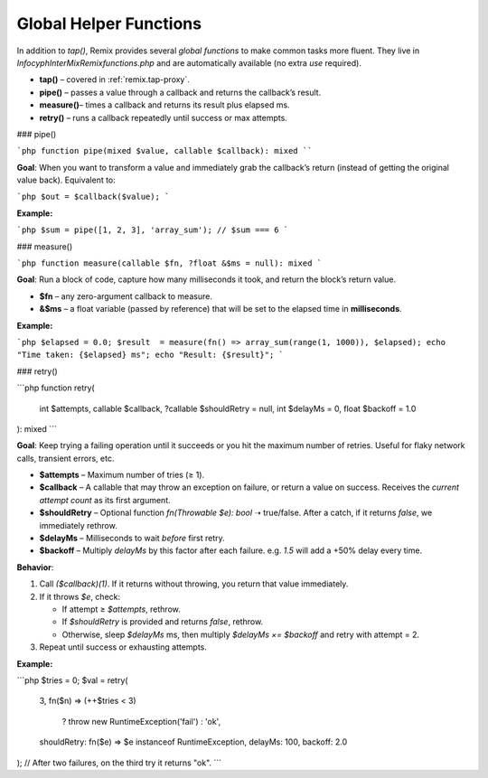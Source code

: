 .. _remix.helpers:

=========================
Global Helper Functions
=========================

In addition to `tap()`, Remix provides several *global functions* to make
common tasks more fluent. They live in `Infocyph\InterMix\Remix\functions.php`
and are automatically available (no extra `use` required).

- **tap()**    – covered in :ref:`remix.tap-proxy`.
- **pipe()**   – passes a value through a callback and returns the callback’s result.
- **measure()**– times a callback and returns its result plus elapsed ms.
- **retry()**  – runs a callback repeatedly until success or max attempts.

### pipe()

```php
function pipe(mixed $value, callable $callback): mixed
````

**Goal**: When you want to transform a value and immediately grab the
callback’s return (instead of getting the original value back).
Equivalent to:

```php
$out = $callback($value);
```

**Example:**

```php
$sum = pipe([1, 2, 3], 'array_sum');
// $sum === 6
```

### measure()

```php
function measure(callable $fn, ?float &$ms = null): mixed
```

**Goal**: Run a block of code, capture how many milliseconds it took, and
return the block’s return value.

* **\$fn** – any zero-argument callback to measure.
* **&\$ms** – a float variable (passed by reference) that will be set to the
  elapsed time in **milliseconds**.

**Example:**

```php
$elapsed = 0.0;
$result  = measure(fn() => array_sum(range(1, 1000)), $elapsed);
echo "Time taken: {$elapsed} ms";
echo "Result: {$result}";
```

### retry()

```php
function retry(
    int $attempts,
    callable $callback,
    ?callable $shouldRetry = null,
    int $delayMs = 0,
    float $backoff = 1.0
): mixed
```

**Goal**: Keep trying a failing operation until it succeeds or you hit the
maximum number of retries.  Useful for flaky network calls, transient errors,
etc.

* **\$attempts**  – Maximum number of tries (≥ 1).
* **\$callback**  – A callable that may throw an exception on failure, or
  return a value on success. Receives the *current attempt count* as its first
  argument.
* **\$shouldRetry** – Optional function `fn(Throwable $e): bool` ➝ true/false.
  After a catch, if it returns `false`, we immediately rethrow.
* **\$delayMs**     – Milliseconds to wait *before* first retry.
* **\$backoff**     – Multiply `delayMs` by this factor after each failure.
  e.g. `1.5` will add a +50% delay every time.

**Behavior**:

1. Call `($callback)(1)`.  If it returns without throwing, you return that
   value immediately.
2. If it throws `$e`, check:

   * If attempt ≥ `$attempts`, rethrow.
   * If `$shouldRetry` is provided and returns `false`, rethrow.
   * Otherwise, sleep `$delayMs` ms, then multiply `$delayMs ×= $backoff` and
     retry with attempt = 2.
3. Repeat until success or exhausting attempts.

**Example:**

```php
$tries = 0;
$val   = retry(
    3,
    fn($n) => (++$tries < 3)
        ? throw new RuntimeException('fail')
        : 'ok',
    shouldRetry: fn($e) => $e instanceof RuntimeException,
    delayMs: 100,
    backoff: 2.0
);
// After two failures, on the third try it returns "ok".
```
